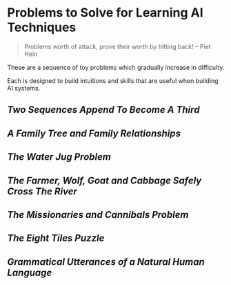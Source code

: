 * Problems to Solve for Learning AI Techniques

#+begin_quote
Problems worth of attack,
prove their worth by hitting back!
-- Piet Hein
#+end_quote

These are a sequence of toy problems which gradually increase in difficulty.

Each is designed to build intuitions and skills that are useful when building
AI systems.

** [[append.org][Two Sequences Append To Become A Third]]

** [[family.org][A Family Tree and Family Relationships]]

** [[jugs.org][The Water Jug Problem]]

** [[fwgc.org][The Farmer, Wolf, Goat and Cabbage Safely Cross The River]]

** [[mission.org][The Missionaries and Cannibals Problem]]

** [[eight.org][The Eight Tiles Puzzle]]

** [[utterances.org][Grammatical Utterances of a Natural Human Language]]
